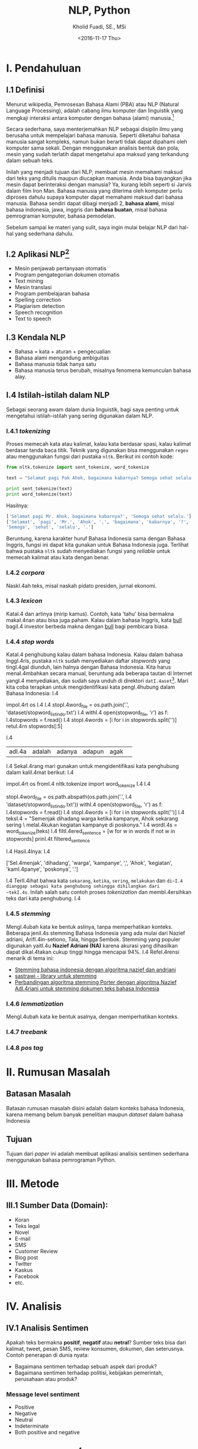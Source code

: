 #+TITLE: NLP, Python
#+AUTHOR: Kholid Fuadi, SE., MSi
#+DATE: <2016-11-17 Thu>
#+STARTUP: indent

* I. Pendahuluan
** I.1 Definisi
Menurut wikipedia, Pemrosesan Bahasa Alami (PBA) atau NLP (Natural
Language Processing), adalah cabang ilmu komputer dan linguistik yang
mengkaji interaksi antara komputer dengan bahasa (alami)
manusia.[fn:1]

Secara sederhana, saya menterjemahkan NLP sebagai disiplin ilmu yang
berusaha untuk mempelajari bahasa manusia. Seperti diketahui bahasa
manusia sangat kompleks, namun bukan berarti tidak dapat dipahami oleh
komputer sama sekali. Dengan menggunakan analisis bentuk dan pola,
mesin yang sudah terlatih dapat mengetahui apa maksud yang terkandung
dalam sebuah teks.

Inilah yang menjadi tujuan dari NLP, membuat mesin memahami maksud
dari teks yang ditulis maupun diucapkan manusia. Anda bisa bayangkan
jika mesin dapat berinteraksi dengan manusia? Ya, kurang lebih seperti
si Jarvis dalam film Iron Man. Bahasa manusia yang diterima oleh
komputer perlu diproses dahulu supaya komputer dapat memahami maksud
dari bahasa manusia. Bahasa sendiri dapat dibagi menjadi 2, *bahasa
alami*, misal bahasa indonesia, jawa, inggris dan *bahasa buatan*,
misal bahasa pemrograman komputer, bahasa pemodelan.

Sebelum sampai ke materi yang sulit, saya ingin mulai belajar NLP dari
hal-hal yang sederhana dahulu.

** I.2 Aplikasi NLP[fn:2]
- Mesin penjawab pertanyaan otomatis
- Program pengategorian dokumen otomatis
- Text mining
- Mesin translasi
- Program pembelajaran bahasa
- Spelling correction
- Plagiarism detection
- Speech recognition
- Text to speech

** I.3 Kendala NLP
- Bahasa = kata + aturan + pengecualian
- Bahasa alami mengandung ambiguitas
- Bahasa manusia tidak hanya satu
- Bahasa manusia terus berubah, misalnya fenomena kemunculan bahasa
  alay.

** I.4 Istilah-istilah dalam NLP
Sebagai seorang awam dalam dunia linguistik, bagi saya penting untuk
mengetahui istilah-istilah yang sering digunakan dalam NLP.
*** I.4.1 /tokenizing/
Proses memecah kata atau kalimat, kalau kata berdasar spasi, kalau
kalimat berdasar tanda baca titik. Teknik yang digunakan bisa
menggunakan ~regex~ atau menggunakan fungsi dari pustaka
~nltk~. Berikut ini contoh kode:

#+BEGIN_SRC python
  from nltk.tokenize import sent_tokenize, word_tokenize

  text = "Selamat pagi Pak Ahok, bagaimana kabarnya? Semoga sehat selalu."

  print sent_tokenize(text)
  print word_tokenize(text)
#+END_SRC

Hasilnya:

#+BEGIN_SRC python
  ['Selamat pagi Mr. Ahok, bagaimana kabarnya?', 'Semoga sehat selalu.']
  ['Selamat', 'pagi', 'Mr.', 'Ahok', ',', 'bagaimana', 'kabarnya', '?',
  'Semoga', 'sehat', 'selalu', '.']
#+END_SRC

Beruntung, karena karakter huruf Bahasa Indonesia sama dengan Bahasa
Inggris, fungsi ini dapat kita gunakan untuk Bahasa Indonesia
juga. Terlihat bahwa pustaka ~nltk~ sudah menyediakan fungsi yang
/reliable/ untuk memecah kalimat atau kata dengan benar.

*** I.4.2 /corpora/
NaskI.4ah teks, misal naskah pidato presiden, jurnal ekonomi.
*** I.4.3 /lexicon/
KataI.4 dan artinya (mirip kamus). Contoh, kata 'tahu' bisa bermakna
makaI.4nan atau bisa juga paham. Kalau dalam bahasa Inggris, kata _bull_
bagiI.4 investor berbeda makna dengan _bull_ bagi pembicara biasa.
*** I.4.4 /stop words/
KataI.4 penghubung kalau dalam bahasa Indonesia. Kalau dalam bahasa
InggI.4ris, pustaka ~nltk~ sudah menyediakan daftar /stopwords/ yang
tingI.4gal diunduh, lain halnya dengan Bahasa Indonesia. Kita harus
menaI.4mbahkan secara manual, beruntung ada beberapa tautan di Internet
yangI.4 menyediakan, dan sudah saya unduh di direktori
~datI.4aset~[fn:4]. Mari kita coba terapkan untuk mengidentifikasi kata
pengI.4hubung dalam Bahasa Indonesia:
    I.4
#+BEI.4GIN_SRC python
impoI.4rt os
    I.4
    I.4
stopI.4word_file = os.path.join('.', 'dataset/stopword_list_indo.txt')
    I.4
withI.4 open(stopword_file, 'r') as f:
    I.4stopwords = f.read()
    I.4
stopI.4words = [i for i in stopwords.split('\n')]
retuI.4rn stopwords[:5]
#+ENI.4D_SRC
    I.4
#+REI.4SULTS:
| adI.4a | adalah | adanya | adapun | agak | 
    I.4
SekaI.4rang mari gunakan untuk mengidentifikasi kata penghubung dalam
kaliI.4mat berikut:
    I.4
#+BEI.4GIN_SRC python
impoI.4rt os
fromI.4 nltk.tokenize import word_tokenize
    I.4
    I.4
# reI.4ading stopword_list_indo.txt
stopI.4word_file = os.path.abspath(os.path.join('.',
    I.4                                         'dataset/stopword_list_indo.txt'))
withI.4 open(stopword_file, 'r') as f:
    I.4stopwords = f.read()
    I.4
stopI.4words = [i for i in stopwords.split('\n')]
    I.4
teksI.4 = "Semenjak dihadang warga ketika kampanye, Ahok sekarang sering \
melaI.4kukan kegiatan kampanye di poskonya."
    I.4
wordI.4s = word_tokenize(teks)
    I.4
filtI.4ered_sentence = [w for w in words if not w in stopwords]
prinI.4t filtered_sentence
#+ENI.4D_SRC
    I.4
HasiI.4lnya:
    I.4
#+BEI.4GIN_SRC python
['SeI.4menjak', 'dihadang', 'warga', 'kampanye', ',', 'Ahok', 'kegiatan',
'kamI.4panye', 'poskonya', '.']
#+ENI.4D_SRC
    I.4
TerlI.4ihat bahwa kata ~sekarang~, ~ketika~, ~sering~, ~melakukan~ dan
~di~I.4 dianggap sebagai kata penghubung sehingga dihilangkan dari
~tekI.4s~. Inilah salah satu contoh proses /tokenization/ dan
membI.4ersihkan teks dari kata penghubung.
    I.4
*** I.4.5 /stemming/
MengI.4ubah kata ke bentuk aslinya, tanpa memperhatikan konteks. Beberapa
jeniI.4s stemming Bahasa Indonesia yang ada mulai dari Nazief adriani,
ArifI.4in-setiono, Tala, hingga Sembok. Stemming yang populer digunakan
yaitI.4u *Nazief Adriani (NA)* karena akurasi yang dihasilkan dapat
dikaI.4takan cukup tinggi hingga mencapai 94%.
    I.4
RefeI.4rensi menarik di tema ini:
- [[I.4https://liyantanto.wordpress.com/2011/06/28/stemming-bahasa-indonesia-dengan-algoritma-nazief-dan-andriani/][Stemming bahasa indonesia dengan algoritma nazief dan andriani]]
- [[I.4http://sastrawi.github.io/][sastrawi - library untuk stemming]]
- [[I.4https://yudiagusta.files.wordpress.com/2009/11/196-201-knsi09-036-perbandingan-algoritma-stemming-porter-dengan-algoritma-nazief-adriani-untuk-stemming-dokumen-teks-bahasa-indonesia.pdf][Perbandingan algoritma stemming Porter dengan algoritma Nazief
  AdI.4riani untuk stemming dokumen teks bahasa Indonesia]]
*** I.4.6 /lemmatization/
MengI.4ubah kata ke bentuk asalnya, dengan memperhatikan konteks.
*** I.4.7 /treebank/
*** I.4.8 /pos tag/
* II. Rumusan Masalah
** Batasan Masalah
Batasan rumusan masalah disini adalah dalam konteks bahasa Indonesia,
karena memang belum banyak penelitian maupun /dataset/ dalam bahasa
Indonesia
** Tujuan
Tujuan dari /paper/ ini adalah membuat aplikasi analisis sentimen
sederhana menggunakan bahasa pemrograman Python.
* III. Metode
** III.1 Sumber Data (Domain):
- Koran
- Teks legal
- Novel
- E-mail
- SMS
- Customer Review
- Blog post
- Twitter
- Kaskus
- Facebook
- etc.
* IV. Analisis
** IV.1 Analisis Sentimen
Apakah teks bermakna *positif*, *negatif* atau *netral*? Sumber teks
bisa dari kalimat, tweet, pesan SMS, review konsumen, dokumen, dan
seterusnya.
Contoh penerapan di dunia nyata:
- Bagaimana sentimen terhadap sebuah aspek dari produk?
- Bagaimana sentimen terhadap politisi, kebijakan pemerintah,
  perusahaan atau produk?
*** Message level sentiment
- Positive
- Negative
- Neutral
- Indeterminate
- Both positive and negative
** IV.2 Analisis Emosi[fn:3]
Apa emosi yang terkandung dalam sebuah teks? *Senang*, *susah*,
*ketakutan*, *marah*?
* V. Kesimpulan
* Daftar Pustaka
- [ ] Pusat Bahasa UI, http://bahasa.cs.ui.ac.id/about.php
- [ ] Natural Language Processing (almost) from Scratch,
  https://arxiv.org/pdf/1103.0398v1.pdf
- [ ] Kumpulan video PBA di youtube,
  https://www.youtube.com/results?search_query=pemrosesan+bahasa+alami
- [ ] Sentiment Analysis of Social Media Texts Part 1,
  https://www.youtube.com/watch?v=zv16Xyph7Ss
* Footnotes

[fn:4] [[http://hikaruyuuki.lecture.ub.ac.id/kamus-kata-dasar-dan-stopword-list-bahasa-indonesia/][Kamus kata dasar dan stopword list bahasa indonesia]]

[fn:1] [[https://id.wikipedia.org/wiki/Pemrosesan_bahasa_alami][Pemrosesan Bahasa Alami {wikipedia}]]

[fn:2] https://youtu.be/nSzrOl_vnn4?t=61

[fn:3] https://youtu.be/zv16Xyph7Ss?t=176
